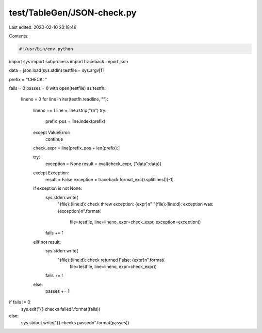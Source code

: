 test/TableGen/JSON-check.py
===========================

Last edited: 2020-02-10 23:18:46

Contents:

.. code-block:: py

    #!/usr/bin/env python

import sys
import subprocess
import traceback
import json

data = json.load(sys.stdin)
testfile = sys.argv[1]

prefix = "CHECK: "

fails = 0
passes = 0
with open(testfile) as testfh:
    lineno = 0
    for line in iter(testfh.readline, ""):
        lineno += 1
        line = line.rstrip("\r\n")
        try:
            prefix_pos = line.index(prefix)
        except ValueError:
            continue
        check_expr = line[prefix_pos + len(prefix):]

        try:
            exception = None
            result = eval(check_expr, {"data":data})
        except Exception:
            result = False
            exception = traceback.format_exc().splitlines()[-1]

        if exception is not None:
            sys.stderr.write(
                "{file}:{line:d}: check threw exception: {expr}\n"
                "{file}:{line:d}: exception was: {exception}\n".format(
                    file=testfile, line=lineno,
                    expr=check_expr, exception=exception))
            fails += 1
        elif not result:
            sys.stderr.write(
                "{file}:{line:d}: check returned False: {expr}\n".format(
                    file=testfile, line=lineno, expr=check_expr))
            fails += 1
        else:
            passes += 1

if fails != 0:
    sys.exit("{} checks failed".format(fails))
else:
    sys.stdout.write("{} checks passed\n".format(passes))


